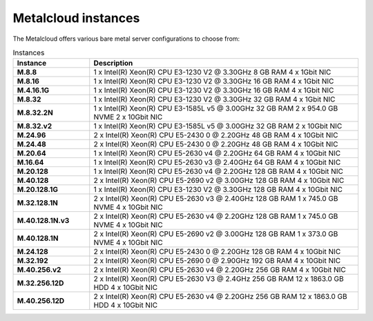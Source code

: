 .. _instances:

********************
Metalcloud instances
********************

The Metalcloud offers various bare metal server configurations to choose from:

.. table:: Instances
    :widths: 20 70 
        
    +--------------------+----------------------------------------------------------------------------------------------+
    |Instance            |Description                                                                                   |
    +====================+==============================================================================================+
    |**M.8.8**           | | 1 x Intel(R) Xeon(R) CPU E3-1230 V2 @ 3.30GHz 8 GB RAM  4 x 1Gbit NIC                      |
    +--------------------+----------------------------------------------------------------------------------------------+
    |**M.8.16**          | | 1 x Intel(R) Xeon(R) CPU E3-1230 V2 @ 3.30GHz 16 GB RAM  4 x 1Gbit NIC                     |
    +--------------------+----------------------------------------------------------------------------------------------+
    |**M.4.16.1G**       | | 1 x Intel(R) Xeon(R) CPU E3-1230 V2 @ 3.30GHz 16 GB RAM  4 x 1Gbit NIC                     |
    +--------------------+----------------------------------------------------------------------------------------------+
    |**M.8.32**          | | 1 x Intel(R) Xeon(R) CPU E3-1230 V2 @ 3.30GHz 32 GB RAM  4 x 1Gbit NIC                     |
    +--------------------+----------------------------------------------------------------------------------------------+
    |**M.8.32.2N**       | | 1 x Intel(R) Xeon(R) CPU E3-1585L v5 @ 3.00GHz 32 GB RAM 2 x 954.0 GB NVME 2 x 10Gbit NIC  |
    +--------------------+----------------------------------------------------------------------------------------------+
    |**M.8.32.v2**       | | 1 x Intel(R) Xeon(R) CPU E3-1585L v5 @ 3.00GHz 32 GB RAM  2 x 10Gbit NIC                   |
    +--------------------+----------------------------------------------------------------------------------------------+
    |**M.24.96**         | | 2 x Intel(R) Xeon(R) CPU E5-2430 0 @ 2.20GHz 48 GB RAM  4 x 10Gbit NIC                     |
    +--------------------+----------------------------------------------------------------------------------------------+
    |**M.24.48**         | | 2 x Intel(R) Xeon(R) CPU E5-2430 0 @ 2.20GHz 48 GB RAM  4 x 10Gbit NIC                     |
    +--------------------+----------------------------------------------------------------------------------------------+
    |**M.20.64**         | | 1 x Intel(R) Xeon(R) CPU E5-2630 v4 @ 2.20GHz 64 GB RAM  4 x 10Gbit NIC                    |
    +--------------------+----------------------------------------------------------------------------------------------+
    |**M.16.64**         | | 1 x Intel(R) Xeon(R) CPU E5-2630 v3 @ 2.40GHz 64 GB RAM  4 x 10Gbit NIC                    |
    +--------------------+----------------------------------------------------------------------------------------------+
    |**M.20.128**        | | 1 x Intel(R) Xeon(R) CPU E5-2630 v4 @ 2.20GHz 128 GB RAM  4 x 10Gbit NIC                   |
    +--------------------+----------------------------------------------------------------------------------------------+
    |**M.40.128**        | | 2 x Intel(R) Xeon(R) CPU E5-2690 v2 @ 3.00GHz 128 GB RAM  4 x 10Gbit NIC                   |
    +--------------------+----------------------------------------------------------------------------------------------+
    |**M.20.128.1G**     | | 1 x Intel(R) Xeon(R) CPU E3-1230 V2 @ 3.30GHz 128 GB RAM  4 x 10Gbit NIC                   |
    +--------------------+----------------------------------------------------------------------------------------------+
    |**M.32.128.1N**     | | 2 x Intel(R) Xeon(R) CPU E5-2630 v3 @ 2.40GHz 128 GB RAM 1 x 745.0 GB NVME 4 x 10Gbit NIC  |
    +--------------------+----------------------------------------------------------------------------------------------+
    |**M.40.128.1N.v3**  | | 2 x Intel(R) Xeon(R) CPU E5-2630 v4 @ 2.20GHz 128 GB RAM 1 x 745.0 GB NVME 4 x 10Gbit NIC  |
    +--------------------+----------------------------------------------------------------------------------------------+
    |**M.40.128.1N**     | | 2 x Intel(R) Xeon(R) CPU E5-2690 v2 @ 3.00GHz 128 GB RAM 1 x 373.0 GB NVME 4 x 10Gbit NIC  |
    +--------------------+----------------------------------------------------------------------------------------------+
    |**M.24.128**        | | 2 x Intel(R) Xeon(R) CPU E5-2430 0 @ 2.20GHz 128 GB RAM  4 x 10Gbit NIC                    |
    +--------------------+----------------------------------------------------------------------------------------------+
    |**M.32.192**        | | 2 x Intel(R) Xeon(R) CPU E5-2690 0 @ 2.90GHz 192 GB RAM  4 x 10Gbit NIC                    |
    +--------------------+----------------------------------------------------------------------------------------------+
    |**M.40.256.v2**     | | 2 x Intel(R) Xeon(R) CPU E5-2630 v4 @ 2.20GHz 256 GB RAM  4 x 10Gbit NIC                   |
    +--------------------+----------------------------------------------------------------------------------------------+
    |**M.32.256.12D**    | | 2 x Intel(R) Xeon(R) CPU E5-2630 V3 @ 2.4GHz 256 GB RAM 12 x 1863.0 GB HDD 4 x 10Gbit NIC  |
    +--------------------+----------------------------------------------------------------------------------------------+
    |**M.40.256.12D**    | | 2 x Intel(R) Xeon(R) CPU E5-2630 v4 @ 2.20GHz 256 GB RAM 12 x 1863.0 GB HDD 4 x 10Gbit NIC |
    +--------------------+----------------------------------------------------------------------------------------------+
    